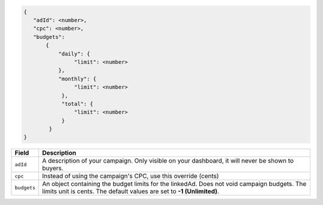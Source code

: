 .. code-block:: javascript

    {
       "adId": <number>,
       "cpc": <number>,
       "budgets":
           {
               "daily": {
                    "limit": <number>
               },
               "monthly": {
                    "limit": <number>
                },
                "total": {
                    "limit": <number>
                }
            }
    }


===================  =========================================================================================
Field                 Description
===================  =========================================================================================
``adId``              A description of your campaign. Only visible on your dashboard, it will never be shown to buyers.
``cpc``               Instead of using the campaign's CPC, use this override (cents)
``budgets``             An object containing the budget limits for the linkedAd. Does not void campaign budgets. The limits unit is cents. The default values are set to **-1 (Unlimited)**.
===================  =========================================================================================

